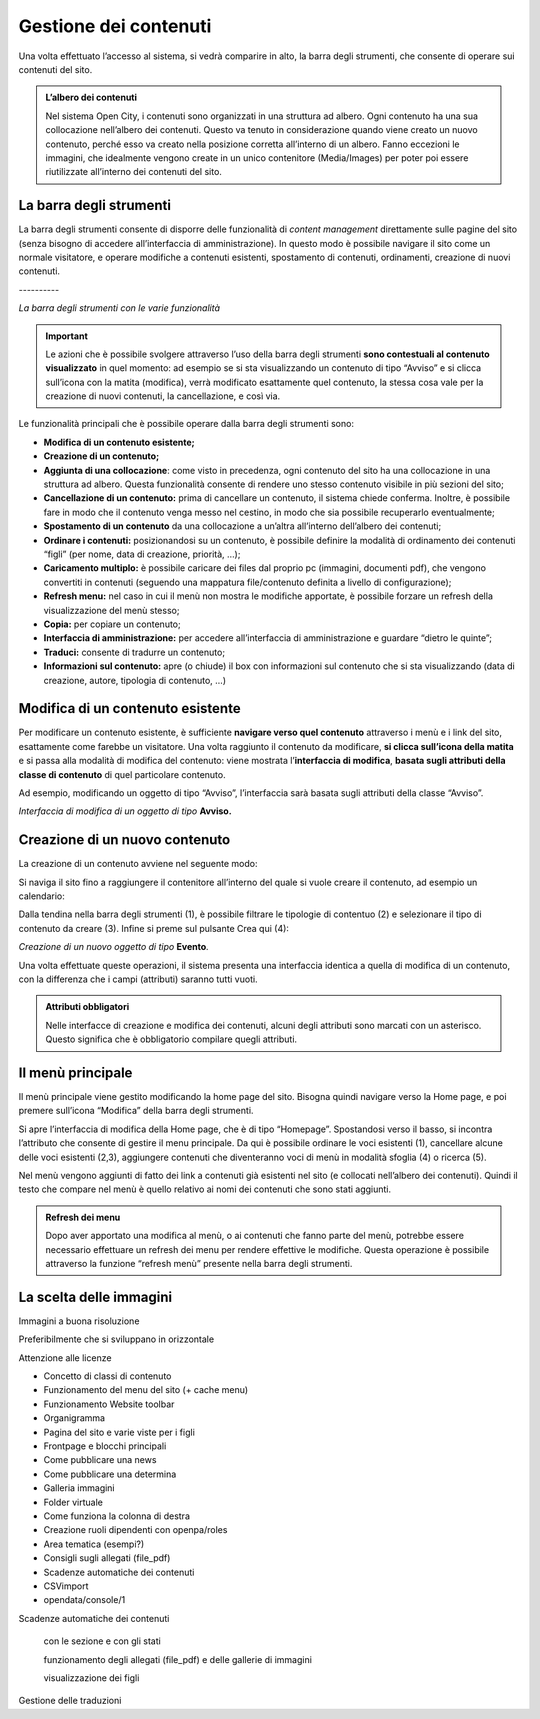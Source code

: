 
.. _h1f184e272f67487d30753a697b3c5351:

Gestione dei contenuti
**********************

Una volta effettuato l’accesso al sistema, si vedrà comparire in alto, la barra degli strumenti, che consente di operare sui contenuti del sito.


.. admonition:: L’albero dei contenuti

    Nel sistema Open City, i contenuti sono organizzati in una struttura ad albero. Ogni contenuto ha una sua collocazione nell’albero dei contenuti. Questo va tenuto in considerazione quando viene creato un nuovo contenuto, perché esso va creato nella posizione corretta all’interno di un albero. Fanno eccezioni le immagini, che idealmente vengono create in un unico contenitore (Media/Images) per poter poi essere riutilizzate all’interno dei contenuti del sito.

.. _h7c2b7466704f1f106c504a672c3d3750:

La barra degli strumenti
========================

La barra degli strumenti consente di disporre delle funzionalità di \ |STYLE0|\  direttamente sulle pagine del sito (senza bisogno di accedere all’interfaccia di amministrazione). In questo modo è possibile navigare il sito come un normale visitatore, e operare modifiche a contenuti esistenti, spostamento di contenuti, ordinamenti, creazione di nuovi contenuti.

.. _h761ab401543201137a78553757464:

\ |IMG1|\ ----------

\ |STYLE1|\ 


..  Important:: 

    Le azioni che è possibile svolgere attraverso l’uso della barra degli strumenti \ |STYLE2|\  in quel momento: ad esempio se si sta visualizzando un contenuto di tipo “Avviso” e si clicca sull’icona con la matita (modifica), verrà modificato esattamente quel contenuto, la stessa cosa vale per la creazione di nuovi contenuti, la cancellazione, e così via.

Le funzionalità principali che è possibile operare dalla barra degli strumenti sono:

* \ |STYLE3|\ 

* \ |STYLE4|\ 

* \ |STYLE5|\ : come visto in precedenza, ogni contenuto del sito ha una collocazione in una struttura ad albero. Questa funzionalità consente di rendere uno stesso contenuto visibile in più sezioni del sito;

* \ |STYLE6|\  prima di cancellare un contenuto, il sistema chiede conferma. Inoltre, è possibile fare in modo che il contenuto venga messo nel cestino, in modo che sia possibile recuperarlo eventualmente;

* \ |STYLE7|\  da una collocazione a un’altra all’interno dell’albero dei contenuti;

* \ |STYLE8|\  posizionandosi su un contenuto, è possibile definire la modalità di ordinamento dei contenuti “figli” (per nome, data di creazione, priorità, …);

* \ |STYLE9|\  è possibile caricare dei files dal proprio pc (immagini, documenti pdf), che vengono convertiti in contenuti (seguendo una mappatura file/contenuto definita a livello di configurazione);

* \ |STYLE10|\  nel caso in cui il menù non mostra le modifiche apportate, è possibile forzare un refresh della visualizzazione del menù stesso;

* \ |STYLE11|\  per copiare un contenuto;

* \ |STYLE12|\  per accedere all’interfaccia di amministrazione e guardare “dietro le quinte”;

* \ |STYLE13|\  consente di tradurre un contenuto;

* \ |STYLE14|\  apre (o chiude) il box con informazioni sul contenuto che si sta visualizzando (data di creazione,  autore, tipologia di contenuto, …)

.. _h20112a6435232c2ee1a474074635b31:

Modifica di un contenuto esistente
==================================

Per modificare un contenuto esistente, è sufficiente \ |STYLE15|\  attraverso i menù e i link del sito, esattamente come farebbe un visitatore. Una volta raggiunto il contenuto da modificare, \ |STYLE16|\  e si passa alla modalità di modifica del contenuto: viene mostrata l’\ |STYLE17|\ , \ |STYLE18|\  di quel particolare contenuto.

Ad esempio, modificando un oggetto di tipo “Avviso”, l’interfaccia sarà basata sugli attributi della classe “Avviso”.

\ |IMG2|\ 

\ |STYLE19|\  \ |STYLE20|\ 

.. _h2c316b717f547316a522c1143139e:

Creazione di un nuovo contenuto
===============================

La creazione di un contenuto avviene nel seguente modo:

Si naviga il sito fino a raggiungere il contenitore all’interno del quale si vuole creare il contenuto, ad esempio un calendario:

\ |IMG3|\ 

Dalla tendina nella barra degli strumenti (1), è possibile filtrare le tipologie di contentuo (2) e  selezionare il tipo di contenuto da creare (3). Infine si preme sul pulsante Crea qui (4):

\ |IMG4|\ 

\ |STYLE21|\  \ |STYLE22|\ \ |STYLE23|\ 

Una volta effettuate queste operazioni, il sistema presenta una interfaccia identica a quella di modifica di un contenuto, con la differenza che i campi (attributi) saranno tutti vuoti.


.. admonition:: Attributi obbligatori

    Nelle interfacce di creazione e modifica dei contenuti, alcuni degli attributi sono marcati con un asterisco. Questo significa che è obbligatorio compilare quegli attributi.

.. _h2939163554334774451b95757d5c2a:

Il menù principale
==================

Il menù principale viene gestito modificando la home page del sito. Bisogna quindi navigare verso la Home page, e poi premere sull’icona “Modifica” della barra degli strumenti.

\ |IMG5|\ 

Si apre l’interfaccia di modifica della Home page, che è di tipo “Homepage”.  Spostandosi verso il basso, si incontra l’attributo che consente di gestire il menu principale. Da qui è possibile ordinare le voci esistenti (1), cancellare alcune delle voci esistenti (2,3), aggiungere contenuti che diventeranno voci di menù in modalità sfoglia (4) o ricerca (5).

\ |IMG6|\ 

Nel menù vengono aggiunti di fatto dei link a contenuti già esistenti nel sito (e collocati nell’albero dei contenuti). Quindi il testo che compare nel menù è quello relativo ai nomi dei contenuti che sono stati aggiunti.


.. admonition:: Refresh dei menu

    Dopo aver apportato una modifica al menù, o ai contenuti che fanno parte del menù, potrebbe essere necessario effettuare un refresh dei menu per rendere effettive le modifiche. Questa operazione è possibile attraverso la funzione “refresh menù” presente nella barra degli strumenti. 

.. _h1c7c136469373a66106eff3c436153:

La scelta delle immagini
========================

Immagini a buona risoluzione

Preferibilmente che si sviluppano in orizzontale 

Attenzione alle licenze

* Concetto di classi di contenuto

* Funzionamento del menu del sito (+ cache menu)

* Funzionamento Website toolbar

* Organigramma

* Pagina del sito e varie viste per i figli

* Frontpage e blocchi principali

* Come pubblicare una news

* Come pubblicare una determina

* Galleria immagini

* Folder virtuale

* Come funziona la colonna di destra

* Creazione ruoli dipendenti con openpa/roles

* Area tematica (esempi?)

* Consigli sugli allegati (file_pdf)

* Scadenze automatiche dei contenuti

* CSVimport

* opendata/console/1

Scadenze automatiche dei contenuti

    con  le sezione e con gli stati

    funzionamento degli allegati (file_pdf) e delle gallerie di immagini

    visualizzazione dei figli

Gestione delle traduzioni


.. bottom of content


.. |STYLE0| replace:: *content management*

.. |STYLE1| replace:: *La barra degli strumenti con le varie funzionalità*

.. |STYLE2| replace:: **sono contestuali al contenuto visualizzato**

.. |STYLE3| replace:: **Modifica di un contenuto esistente;**

.. |STYLE4| replace:: **Creazione di un contenuto;**

.. |STYLE5| replace:: **Aggiunta di una collocazione**

.. |STYLE6| replace:: **Cancellazione di un contenuto:**

.. |STYLE7| replace:: **Spostamento di un contenuto**

.. |STYLE8| replace:: **Ordinare i contenuti:**

.. |STYLE9| replace:: **Caricamento multiplo:**

.. |STYLE10| replace:: **Refresh menu:**

.. |STYLE11| replace:: **Copia:**

.. |STYLE12| replace:: **Interfaccia di amministrazione:**

.. |STYLE13| replace:: **Traduci:**

.. |STYLE14| replace:: **Informazioni sul contenuto:**

.. |STYLE15| replace:: **navigare verso quel contenuto**

.. |STYLE16| replace:: **si clicca sull’icona della matita**

.. |STYLE17| replace:: **interfaccia di modifica**

.. |STYLE18| replace:: **basata sugli attributi della classe di contenuto**

.. |STYLE19| replace:: *Interfaccia di modifica di un oggetto di tipo*

.. |STYLE20| replace:: **Avviso.**

.. |STYLE21| replace:: *Creazione di un nuovo oggetto di tipo*

.. |STYLE22| replace:: **Evento**

.. |STYLE23| replace:: *.*

.. |IMG1| image:: static/Gestione_contenuti_1.png
   :height: 153 px
   :width: 624 px

.. |IMG2| image:: static/Gestione_contenuti_2.png
   :height: 916 px
   :width: 550 px

.. |IMG3| image:: static/Gestione_contenuti_3.png
   :height: 193 px
   :width: 349 px

.. |IMG4| image:: static/Gestione_contenuti_4.png
   :height: 134 px
   :width: 434 px

.. |IMG5| image:: static/Gestione_contenuti_5.png
   :height: 261 px
   :width: 624 px

.. |IMG6| image:: static/Gestione_contenuti_6.png
   :height: 306 px
   :width: 624 px
